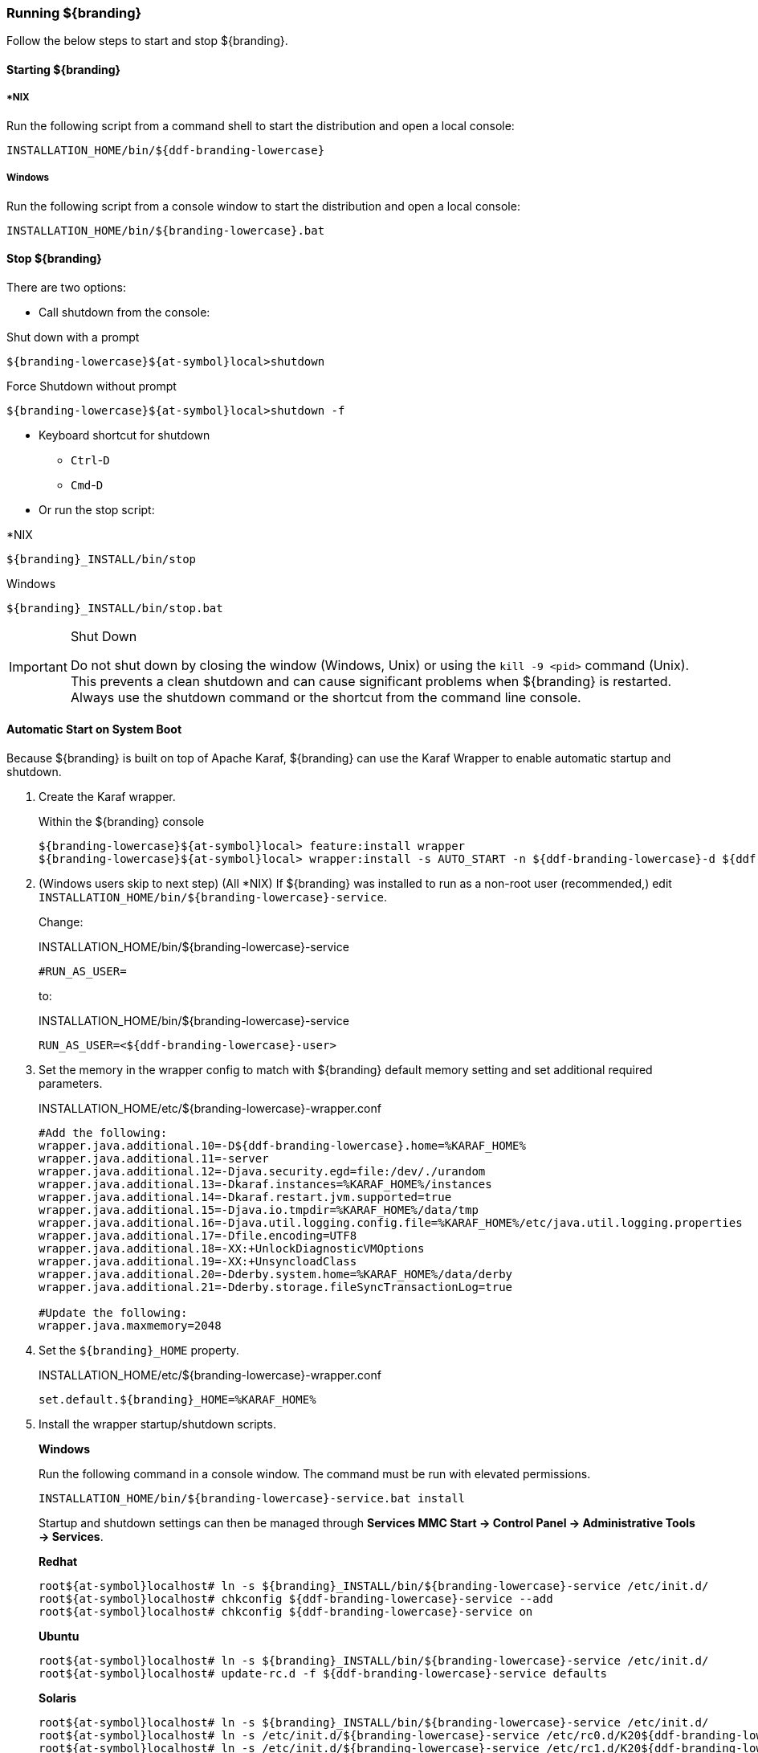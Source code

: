 ////
Running Section
////

=== Running ${branding}

Follow the below steps to start and stop ${branding}.

==== Starting ${branding}

===== *NIX

Run the following script from a command shell to start the distribution and open a local console:

----
INSTALLATION_HOME/bin/${ddf-branding-lowercase}
----

===== Windows

Run the following script from a console window to start the distribution and open a local console:

----
INSTALLATION_HOME/bin/${branding-lowercase}.bat
----

==== Stop ${branding}

There are two options:

* Call shutdown from the console:

.Shut down with a prompt
----
${branding-lowercase}${at-symbol}local>shutdown
----

.Force Shutdown without prompt
----
${branding-lowercase}${at-symbol}local>shutdown -f
----

* Keyboard shortcut for shutdown
** `Ctrl`-`D`
** `Cmd`-`D`
* Or run the stop script:

.*NIX
----
${branding}_INSTALL/bin/stop
----

.Windows
----
${branding}_INSTALL/bin/stop.bat
----

.Shut Down
[IMPORTANT]
====
Do not shut down by closing the window (Windows, Unix) or using the `kill -9 <pid>` command (Unix).
This prevents a clean shutdown and can cause significant problems when ${branding} is restarted.
Always use the shutdown command or the shortcut from the command line console.
====

==== Automatic Start on System Boot
// This section needs to be verified. Valid?
Because ${branding} is built on top of Apache Karaf, ${branding} can use the Karaf Wrapper to enable automatic startup and shutdown.

. Create the Karaf wrapper.
+
.Within the ${branding} console
----
${branding-lowercase}${at-symbol}local> feature:install wrapper
${branding-lowercase}${at-symbol}local> wrapper:install -s AUTO_START -n ${ddf-branding-lowercase}-d ${ddf-branding-lowercase}-D "${branding} Service"
----
+
. (Windows users skip to next step) (All *NIX) If ${branding} was installed to run as a non-root user (recommended,) edit `INSTALLATION_HOME/bin/${branding-lowercase}-service`.
+
Change:
+
.INSTALLATION_HOME/bin/${branding-lowercase}-service
----
#RUN_AS_USER=
----
+
to:
+
.INSTALLATION_HOME/bin/${branding-lowercase}-service
----
RUN_AS_USER=<${ddf-branding-lowercase}-user>
----
+
. Set the memory in the wrapper config to match with ${branding} default memory setting and set additional required parameters.
+
.INSTALLATION_HOME/etc/${branding-lowercase}-wrapper.conf
[source,java,linenums]
----
#Add the following:
wrapper.java.additional.10=-D${ddf-branding-lowercase}.home=%KARAF_HOME%
wrapper.java.additional.11=-server
wrapper.java.additional.12=-Djava.security.egd=file:/dev/./urandom
wrapper.java.additional.13=-Dkaraf.instances=%KARAF_HOME%/instances
wrapper.java.additional.14=-Dkaraf.restart.jvm.supported=true
wrapper.java.additional.15=-Djava.io.tmpdir=%KARAF_HOME%/data/tmp
wrapper.java.additional.16=-Djava.util.logging.config.file=%KARAF_HOME%/etc/java.util.logging.properties
wrapper.java.additional.17=-Dfile.encoding=UTF8
wrapper.java.additional.18=-XX:+UnlockDiagnosticVMOptions
wrapper.java.additional.19=-XX:+UnsyncloadClass
wrapper.java.additional.20=-Dderby.system.home=%KARAF_HOME%/data/derby
wrapper.java.additional.21=-Dderby.storage.fileSyncTransactionLog=true

#Update the following:
wrapper.java.maxmemory=2048
----
+
. Set the `${branding}_HOME` property.
+
.INSTALLATION_HOME/etc/${branding-lowercase}-wrapper.conf
----
set.default.${branding}_HOME=%KARAF_HOME%
----
+
. Install the wrapper startup/shutdown scripts.
+
*Windows*
+
Run the following command in a console window. The command must be run with elevated permissions.
+
----
INSTALLATION_HOME/bin/${branding-lowercase}-service.bat install
----
Startup and shutdown settings can then be managed through *Services MMC Start → Control Panel → Administrative Tools → Services*.
+
*Redhat*
+
----
root${at-symbol}localhost# ln -s ${branding}_INSTALL/bin/${branding-lowercase}-service /etc/init.d/
root${at-symbol}localhost# chkconfig ${ddf-branding-lowercase}-service --add
root${at-symbol}localhost# chkconfig ${ddf-branding-lowercase}-service on
----
+
*Ubuntu*
+
----
root${at-symbol}localhost# ln -s ${branding}_INSTALL/bin/${branding-lowercase}-service /etc/init.d/
root${at-symbol}localhost# update-rc.d -f ${ddf-branding-lowercase}-service defaults
----
+
*Solaris*
+
----
root${at-symbol}localhost# ln -s ${branding}_INSTALL/bin/${branding-lowercase}-service /etc/init.d/
root${at-symbol}localhost# ln -s /etc/init.d/${branding-lowercase}-service /etc/rc0.d/K20${ddf-branding-lowercase}-service
root${at-symbol}localhost# ln -s /etc/init.d/${branding-lowercase}-service /etc/rc1.d/K20${ddf-branding-lowercase}-service
root${at-symbol}localhost# ln -s /etc/init.d/${branding-lowercase}-service /etc/rc2.d/K20${ddf-branding-lowercase}-service
root${at-symbol}localhost# ln -s /etc/init.d/${branding-lowercase}-service /etc/rc3.d/S20${ddf-branding-lowercase}-service
----
+
[WARNING]
====
While it is not a necessary step, information on how to convert the System V init scripts to the Solaris System Management Facility can be found at http://www.oracle.com/technetwork/articles/servers-storage-admin/scripts-to-smf-1641705.html
====
+
.Solaris-Specific Modification
[WARNING]
====
Due to a slight difference between the Linux and Solaris implementation of the `ps` command, the `${ddf-branding-lowercase}-service` script needs to be modified.
====
+
. Locate the following line in ${branding}_INSTALL/bin/${branding-lowercase}-service
+
.Solaris ${branding}_INSTALL/bin/${branding-lowercase}-service
----
pidtest=`$PSEXE -p $pid -o command | grep $WRAPPER_CMD | tail -1`
----
+
. Change the word command to comm.
+
.Solaris ${branding}_Install/bin/${branding-lowercase}-service
----
pidtest=`$PSEXE -p $pid -o comm | grep $WRAPPER_CMD | tail -1`
----

===== Karaf Documentation

Because ${branding} is built on Apache Karaf, more information on operating ${branding} can be found in the http://karaf.apache.org/index/documentation.html[Karaf documentation].

====  Managing Applications from ${admin-console}

The *Manage* button enables activation/deactivation and adding/removing applications.

===== Activating / Deactivating Applications

The *Deactivate* button stops individual applications and any dependent apps.
Certain applications are central to overall functionality and cannot be deactivated.
These will have the *Deactivate* button disabled.
Disabled apps will be moved to a list at the bottom of the page, with an enable button to reactivate, if desired.

The *Add Application* button is at the end of the list of currently active applications.

===== Removing Applications

To remove an application, it must first be deactivated.
This enables the *Remove Application* button.

===== Upgrading Applications

Each application tile includes an upgrade button to select a new version to install.

===== System Settings Tab

The configuration and features installed can be viewed and edited from the System tab as well; however, it is recommended that configuration be managed from the applications tab.

[IMPORTANT]
====
In general, applications should be managed via the applications tab.
Configuration via this page could result in an unstable system.
Proceed with caution!
====

==== Federation

It is recommended to use the *${ddf-catalog} App -> Sources* tab to configure and manage sites/sources.

==== Console Commands

Once the distribution has started, users will have access to a powerful command line console, the ${command-console}.
This ${command-console} can be used to manage services, install new features and applications, and manage the state of the system.

===== Access the System Console

The Command Line Console is the console that is available to the user when the distribution is started manually.
It may also be accessed by using the `bin/client.bat` or `bin/client.sh` scripts.
For more information on how to use the `client` scripts or how to remote into the the shell console, see Using Remote Instances.

===== Example Commands

====== View Bundle Status

Call `bundle:list` on the console to view the status of the bundles loaded in the distribution.

====== View Installed Features

Execute `feature:list` to view the features installed in the distribution.

[NOTE]
====
The majority of functionality and information available on the ${admin-console} is also available on the Command Line Console.
====

==== Catalog Commands

[cols="1,1,8" options="header"]
|===
|Title
|Namespace
|Description

|${ddf-branding}:: Catalog :: Core :: Commands
|catalog
|The Catalog Shell Commands are meant to be used with any `CatalogProvider` implementations.
They provide general useful queries and functions against the Catalog API that can be used for debugging, printing, or scripting.

|===

[WARNING]
====
Most commands can bypass the Catalog framework and interact directly with the Catalog provider if given the `--provider` option, if available.
No pre/post plugins are executed and no message validation is performed if the `--provider` option is used.
====

===== Commands

----
catalog:describe     catalog:dump         catalog:envlist      catalog:ingest       catalog:inspect
catalog:latest       catalog:migrate      catalog:range        catalog:remove       catalog:removeall
catalog:replicate    catalog:search       catalog:spatial      catalog:validate
----

.Command Descriptions
[cols="1,9a" options="header"]
|===

|Command
|Description

|`describe`
|Provides a basic description of the Catalog implementation.

|`dump`
|Exports metacards from the local Catalog. Does not remove them. See below for date filtering options.

|`envlist`
|[IMPORTANT]
====
Deprecated as of ddf-catalog 2.5.0. Please use `platform:envlist`.
====

Provides a list of environment variables.

|`ingest`
|Ingests data files into the Catalog.

|`inspect`
|Provides the various fields of a metacard for inspection.

|`latest`
|Retrieves the latest records from the Catalog based on the Metacard.MODIFIED date.

|`migrate`
|Allows two `CatalogProvider`s to be configured and migrates the data from the primary to the secondary.

|`range`
|Searches by the given range arguments (exclusively).

|`remove`
|Deletes a record from the local Catalog.

|`removeall`
|Attempts to delete all records from the local Catalog.

|`replicate`
|Replicates data from a federated source into the local Catalog.

|`search`
|Searches records in the local Catalog.

|`spatial`
|Searches spatially the local Catalog.

|`validate`
|Validates an XML file against all installed validators and prints out human readable errors and warnings.

|===

===== Available System Console Commands

To get a list of commands, type in the namespace of the desired extension then press the *Tab* key.

For example, type `catalog`, then press *Tab*.

===== System Console Command Help

For details on any command, type `help` then the command.
For example, `help search` (see results of this command in the example below).

.Example Help
----
${branding-lowercase}${at-symbol}local>help search
DESCRIPTION
        catalog:search
        Searches records in the catalog provider.
SYNTAX
        catalog:search [options] SEARCH_PHRASE [NUMBER_OF_ITEMS]
ARGUMENTS
        SEARCH_PHRASE
                Phrase to query the catalog provider.
        NUMBER_OF_ITEMS
                Number of maximum records to display.
                (defaults to -1)
OPTIONS
        --help
                Display this help message
        case-sensitive, -c
                Makes the search case sensitive
        -p, -provider
                Interacts with the provider directly instead of the framework.

----

The `help` command provides a description of the provided command, along with the syntax in how to use it, arguments it accepts, and available options.

===== `catalog:dump` Options

The `catalog:dump` command was extended in ${branding} version 2.5.0 to provide selective export of metacards based on date ranges.
The `--created-after` and `--created-before` options allow filtering on the date and time that the metacard was created, while `--modified-after` and `--modified-before` options allow filtering on the date and time that the metacard was last modified (which is the created date if no other modifications were made).
These date ranges are exclusive (i.e., if the date and time match exactly, the metacard will not be included).
The date filtering options (`--created-after`, `--created-before`, `--modified-after`, and `--modified-before`) can be used in any combination, with the export result including only metacards that match all of the provided conditions.

If no date filtering options are provided, created and modified dates are ignored, so that all metacards match.

===== Date Syntax

Supported dates are taken from the common subset of ISO8601, matching the datetime from the following syntax:
----
datetime          = time | date-opt-time
time              = 'T' time-element [offset]
date-opt-time     = date-element ['T' [time-element] [offset]]
date-element      = std-date-element | ord-date-element | week-date-element
std-date-element  = yyyy ['-' MM ['-' dd]]
ord-date-element  = yyyy ['-' DDD]
week-date-element = xxxx '-W' ww ['-' e]
time-element      = HH [minute-element] | [fraction]
minute-element    = ':' mm [second-element] | [fraction]
second-element    = ':' ss [fraction]
fraction          = ('.' | ',') digit+
offset            = 'Z' | (('+' | '-') HH [':' mm [':' ss [('.' | ',') SSS]]]
----

====== Examples

----
${branding-lowercase}${at-symbol}local>// Given we've ingested a few metacards
${branding-lowercase}${at-symbol}local>catalog:latest
#       ID                                Modified Date              Title
1       a6e9ae09c792438e92a3c9d7452a449f  2014-06-13T09:56:18+10:00
2       b4aced45103a400da42f3b319e58c3ed  2014-06-13T09:52:12+10:00
3       a63ab22361e14cee9970f5284e8eb4e0  2014-06-13T09:49:36+10:00  myTitle

${branding-lowercase}${at-symbol}local>// Filter out older files
${branding-lowercase}${at-symbol}local>catalog:dump --created-after 2014-06-13T09:55:00+10:00 /home/bradh/${ddf-branding-lowercase}-catalog-dump
 1 file(s) dumped in 0.015 seconds

${branding-lowercase}${at-symbol}local>// Filter out new file
${branding-lowercase}${at-symbol}local>catalog:dump --created-before 2014-06-13T09:55:00+10:00 /home/bradh/${ddf-branding-lowercase}-catalog-dump
 2 file(s) dumped in 0.023 seconds

${branding-lowercase}${at-symbol}local>// Choose middle file
${branding-lowercase}${at-symbol}local>catalog:dump --created-after 2014-06-13T09:50:00+10:00 --created-before 2014-06-13T09:55:00+10:00 /home/bradh/${ddf-branding-lowercase}-catalog-dump
 1 file(s) dumped in 0.020 seconds

${branding-lowercase}${at-symbol}local>// Modified dates work the same way
${branding-lowercase}${at-symbol}local>catalog:dump --modified-after 2014-06-13T09:50:00+10:00 --modified-before 2014-06-13T09:55:00+10:00 /home/bradh/${ddf-branding-lowercase}-catalog-dump
 1 file(s) dumped in 0.015 seconds

${branding-lowercase}${at-symbol}local>// Can mix and match, most restrictive limits apply
${branding-lowercase}${at-symbol}local>catalog:dump --modified-after 2014-06-13T09:45:00+10:00 --modified-before 2014-06-13T09:55:00+10:00 --created-before 2014-06-13T09:50:00+10:00 /home/bradh/${ddf-branding-lowercase}-catalog-dump
 1 file(s) dumped in 0.024 seconds

${branding-lowercase}${at-symbol}local>// Can use UTC instead of (or in combination with) explicit timezone offset
${branding-lowercase}${at-symbol}local>catalog:dump --modified-after 2014-06-13T09:50:00+10:00 --modified-before 2014-06-13T09:55:00Z /home/bradh/${ddf-branding-lowercase}-catalog-dump
 2 file(s) dumped in 0.020 seconds
${branding-lowercase}${at-symbol}local>catalog:dump --modified-after 2014-06-13T09:50:00+10:00 --modified-before 2014-06-12T23:55:00Z /home/bradh/${ddf-branding-lowercase}-catalog-dump
 1 file(s) dumped in 0.015 seconds

${branding-lowercase}${at-symbol}local>// Can leave off timezone, but default (local time on server) may not match what you expect!
${branding-lowercase}${at-symbol}local>catalog:dump --modified-after 2014-06-13T09:50:00 --modified-before 2014-06-13T09:55:00 /home/bradh/${ddf-branding-lowercase}-catalog-dump
 1 file(s) dumped in 0.018 seconds

${branding-lowercase}${at-symbol}local>// Can leave off trailing minutes / seconds
${branding-lowercase}${at-symbol}local>catalog:dump --modified-after 2014-06-13T09 --modified-before 2014-06-13T09:55 /home/bradh/${ddf-branding-lowercase}-catalog-dump
 2 file(s) dumped in 0.024 seconds

${branding-lowercase}${at-symbol}local>// Can use year and day number
${branding-lowercase}${at-symbol}local>catalog:dump --modified-after 2014-164T09:50:00 /home/bradh/${ddf-branding-lowercase}-catalog-dump
 2 file(s) dumped in 0.027 seconds
----

===== Application Commands

Application commands are used from the ${ddf-branding} Admin application to manage applications in the ${branding}.

[NOTE]
====
The Application Commands are installed automatically with the Admin Application.
====

[cols="2,1,4"]
|===

|Title
|Namespace
|Description

|${ddf-branding} :: Admin :: Application Service
|app
|The ${ddf-admin} Application Service contains operations to work with applications.

|===

===== Listing Available System Console Commands

To get a list of commands, type in the namespace of the desired extension and press `<tab>`. For example, type in: `app`, then `<tab>`

[source]
----
${ddf-branding-lowercase}${at-symbol}local>app:
app:add       app:list      app:remove    app:start     app:status    app:stop      app:tree
----

===== Command Descriptions

[cols="1m,1m,5" options="header"]
|===

|Command
|Syntax
|Description

|add
|app:add appUri
|Adds an application with the given uri.

|remove
|app:remove appName
|Removes an application with the given name.

|start
|app:start appName
|Starts an application with the given name.

|stop
|app:stop appName
|Stops an application with the given name.

|list
|app:list
|Lists the applications that are in the system and gives their current state.

|status
|app:status appName
|Shows status of an application.
Gives information on the current state, features within the application, what required features are not started and what required bundles are not started.

|tree
|app:tree
|Creates a hierarchy tree of all of the applications.

|===

===== Command Usage Examples

Listing all applications

[source]
----
${branding-lowercase}${at-symbol}local>app:list
State      Name
[ACTIVE  ] catalog-app-<VERSION>
[ACTIVE  ] distribution-<VERSION>
[ACTIVE  ] platform-app-<VERSION>

[...]
----

This list shows all of the applications installed in ${branding}.
From here, use the name of an application to get more information on its status.

Getting status for a specific application

[source]
----
${ddf-branding-lowercase}${at-symbol}local>app:status catalog-app-<VERSION>
catalog-app-<VERSION>

Current State is: ACTIVE

Features Located within this Application:
    catalog-security-filter
    catalog-transformer-resource
    catalog-rest-endpoint
    abdera
    catalog-transformer-xml
    catalog-transformer-thumbnail
    catalog-transformer-metadata
    catalog-transformer-xsltengine
    catalog-core-fanoutframework
    catalog-transformer-tika
    catalog-core-api
    catalog-opensearch-source
    catalog-plugin-federationreplication
    catalog-opensearch-endpoint
    catalog-schematron-plugin
    catalog-transformer-geoformatter
    catalog-transformer-atom
    catalog-core-sourcemetricsplugin
    catalog-core-metricsplugin
    catalog-app
    catalog-transformer-json
    catalog-core-standardframework
    catalog-core

Required Features Not Started
    NONE

Required Bundles Not Started
    NONE

----

===== Application in Failure State

If an application is an a 'FAILED' state, it means that there is a required feature or bundle that is not started.

[source]
----
${ddf-branding-lowercase}${at-symbol}local>app:list
State      Name
[FAILED  ] catalog-app-<VERSION>
[ACTIVE  ] distribution-<VERSION>
[ACTIVE  ] platform-app-<VERSION>
----

In the above case, the catalog app is in a failure state.
Checking the status of that application will show what did not start correctly.

[source]
----
${ddf-branding-lowercase}${at-symbol}local>app:status catalog-app-<VERSION>
catalog-app-<VERSION>

Current State is: FAILED

Features Located within this Application:
    catalog-security-filter
    catalog-transformer-resource
    catalog-rest-endpoint
    abdera
    catalog-transformer-xml
    catalog-transformer-thumbnail
    catalog-transformer-metadata
    catalog-transformer-xsltengine
    catalog-core-fanoutframework
    catalog-transformer-tika
    catalog-core-api
    catalog-opensearch-source
    catalog-plugin-federationreplication
    catalog-opensearch-endpoint
    catalog-schematron-plugin
    catalog-transformer-geoformatter
    catalog-transformer-atom
    catalog-core-sourcemetricsplugin
    catalog-core-metricsplugin
    catalog-app
    catalog-transformer-json
    catalog-core-standardframework
    catalog-core

Required Features Not Started
    NONE

Required Bundles Not Started
    [261]   catalog-opensearch-endpoint
----

This status shows that bundle #261, the catalog-opensearch-endpoint, did not start. Performing a 'list' on the console verifies this:

[source]
----
[ 261] [Resolved   ] [            ] [       ] [   80] DDF :: Catalog :: OpenSearch :: Endpoint (<VERSION>)
----

Once that bundle is started by fixing its error, the catalog application will show as being in an ACTIVE state.

==== Command Scheduler

Command Scheduler is a capability exposed through the ${admin-console} (\${secure_url}/admin) that allows administrators to schedule Command Line Commands to be run at specified intervals.

===== Using the Command Scheduler

The Command Scheduler allows administrators to schedule Command Line Shell Commands to be run in a "platform-independent" method.
For instance, if an administrator wanted to use the Catalog commands to export all records of a Catalog to a directory, the administrator could write a cron job or a scheduled task to remote into the container and execute the command.
Writing these types of scripts are specific to the administrator's operating system and also requires extra logic for error handling if the container is up.
The administrator can also create a Command Schedule, which currently requires only two fields.
The Command Scheduler only runs when the container is running, so there is no need to verify if the container is up.
In addition, when the container is restarted, the commands are rescheduled and executed again.

====== Schedule a Command

. Navigate to the ${admin-console} (${secure_url}/admin).
. Select *${branding} Platform*
. Select *Platform Command Scheduler*.
. Type the command or commands to be executed in the *Command* text field. Commands can be separated by a semicolon and will execute in order from left to right.
. Type in a positive integer for the *Interval In Seconds* field.
. Select the *Save* button. Once the *Save* button is selected, the command is executed immediately. It's next scheduled execution begins after the amount of seconds specified in the *Interval In Seconds* field and repeats indefinitely until the container is shut down or the scheduled command is deleted.

[NOTE]
====
Scheduled Commands can be updated and deleted.
To delete, clear the fields and click *Save*.
To update, modify the fields and click *Save*.
====

===== Updating a Scheduled Command

. Navigate to the *${admin-console}*.
. Click on the *${ddf-platform}* application.
. Click on the *Configuration* tab.
. Under the *Platform Command Scheduler* configuration are all the scheduled commands.
Scheduled commands have the following syntax `${ddf-branding-lowercase}.platform.scheduler.Command.{GUID}` such as `${ddf-branding-lowercase}.platform.scheduler.Command.4d60c917-003a-42e8-9367-1da0f822ca6e`.
. Find the desired configuration to modify and update either the *Command* text field or the *Interval In Seconds* field or both.
. Click *Save changes*.
Once the Save button has been clicked, the command will be executed immediately.
Its next scheduled execution happens after the time specified in Interval In Seconds and repeats indefinitely until the container is shutdown or the Scheduled Command is deleted.

====== Command Output

Commands that normally write out to the console will write out to the distribution's log.
For example, if an `echo "Hello World"` command is set to run every five seconds, the log displays the following:

.Sample Command Output in the Log
----
16:01:32,582 | INFO  | heduler_Worker-1 | ${ddf-branding-lowercase}.platform.scheduler.CommandJob          68 | platform-scheduler   | Executing command [echo Hello World]
16:01:32,583 | INFO  | heduler_Worker-1 | ${ddf-branding-lowercase}.platform.scheduler.CommandJob          70 | platform-scheduler   | Execution Output: Hello World
16:01:37,581 | INFO  | heduler_Worker-4 | ${ddf-branding-lowercase}.platform.scheduler.CommandJob          68 | platform-scheduler   | Executing command [echo Hello World]
16:01:37,582 | INFO  | heduler_Worker-4 | ${ddf-branding-lowercase}.platform.scheduler.CommandJob          70 | platform-scheduler   | Execution Output: Hello World
----

In short, administrators can view the status of a run within the log as long as INFO was set as the status level.

==== Subscriptions Commands

[cols="3,1,6" options="header"]
|===

|Title
|Namespace
|Description

|`${ddf-branding} :: Catalog :: Core :: PubSub Commands`
|`subscriptions`
|The ${branding} PubSub shell commands provide functions to list the registered subscriptions in ${branding} and to delete subscriptions.

|===

[WARNING]
====
The subscriptions commands are installed when the Catalog application is installed.
====

===== Commands

----
${branding-lowercase}${at-symbol}local>subscriptions:
subscriptions:delete    subscriptions:list
----

===== Command Descriptions

[cols="1,4" options="header"]
|===

|Command
|Description

|`delete`
|Deletes the subscription(s) specified by the search phrase or LDAP filter.

|`list`
|List the subscription(s) specified by the search phrase or LDAP filter.
|===

===== List Available System Console Commands

To get a list of commands, type the namespace of the desired extension the press the Tab key.

For example, type `subscriptions` then press *Tab*.

System Console Command Help
For details on any command type `help` then the subscriptions command.
For example, `help subscriptions:list` displays the data in the following table.

.Example Help
----
${branding-lowercase}${at-symbol}local>help subscriptions:list
DESCRIPTION
        subscriptions:list
        Allows users to view registered subscriptions.
SYNTAX
        subscriptions:list [options] [search phrase or LDAP filter]
ARGUMENTS
        search phrase or LDAP filter
                Subscription ID to search for. Wildcard characters (*) can be used in the ID, e.g., my*name or *123. If an id is not provided, then
                all of the subscriptions are displayed.
OPTIONS
        filter, -f
                Allows user to specify any type of LDAP filter rather than searching on single subscription ID.
                You should enclose the LDAP filter in quotes since it will often have special characters in it.
                An example LDAP filter would be:
                (& (subscription-id=my*) (subscription-id=*169*))
                which searches for all subscriptions starting with "my" and having 169 in the ID, which can be thought of as part of an IP address.
                An example of the entire quote command would be:
                subscriptions:list -f ""(& (subscription-id=my*) (subscription-id=*169*))"
        --help
                Display this help message
----

The `help` command provides a description of the command, along with the syntax on how to use it, arguments it accepts, and available options.

===== `subscriptions:list` Command Usage Examples

Note that no arguments are required for the `subscriptions:list` command.
If no argument is provided, all subscriptions will be listed.
A count of the subscriptions found matching the list command's search phrase (or LDAP filter) is displayed first followed by each subscription's ID.

====== List All Subscriptions

----
${branding-lowercase}${at-symbol}local>subscriptions:list

Total subscriptions found: 3

Subscription ID
my.contextual.id.v20|http://172.18.14.169:8088/mockCatalogEventConsumerBinding?WSDL
my.contextual.id.v30|http://172.18.14.169:8088/mockEventConsumerBinding?WSDL
my.contextual.id.json|http://172.18.14.169:8088/services/json/local/event/notification
----

====== List a Specific Subscription by ID

----
${branding-lowercase}${at-symbol}local>subscriptions:list "my.contextual.id.v20|http://172.18.14.169:8088/mockCatalogEventConsumerBinding?WSDL"

Total subscriptions found: 1

Subscription ID
my.contextual.id.v20|http://172.18.14.169:8088/mockCatalogEventConsumerBinding?WSDL
----

[WARNING]
====
It is recommended to always quote the search phrase (or LDAP filter) argument to the command so that any special characters are properly processed.
====

====== List Subscriptions Using Wildcards

----
${branding-lowercase}${at-symbol}local>subscriptions:list "my*"

Total subscriptions found: 3

Subscription ID
my.contextual.id.v20|http://172.18.14.169:8088/mockCatalogEventConsumerBinding?WSDL
my.contextual.id.v30|http://172.18.14.169:8088/mockEventConsumerBinding?WSDL
my.contextual.id.json|http://172.18.14.169:8088/services/json/local/event/notification


${branding-lowercase}${at-symbol}local>subscriptions:list "*json*"

Total subscriptions found: 1

Subscription ID
my.contextual.id.json|http://172.18.14.169:8088/services/json/local/event/notification


${branding-lowercase}${at-symbol}local>subscriptions:list "*WSDL"

Total subscriptions found: 2

Subscription ID
my.contextual.id.v20|http://172.18.14.169:8088/mockCatalogEventConsumerBinding?WSDL
my.contextual.id.v30|http://172.18.14.169:8088/mockEventConsumerBinding?WSDL

----

====== List Subscriptions Using an LDAP Filter
The example below illustrates searching for any subscription that has "json" or "v20" anywhere in its subscription ID.

----
${branding-lowercase}${at-symbol}local>subscriptions:list -f "(|(subscription-id=*json*) (subscription-id=*v20*))"

Total subscriptions found: 2

Subscription ID
my.contextual.id.v20|http://172.18.14.169:8088/mockCatalogEventConsumerBinding?WSDL
my.contextual.id.json|http://172.18.14.169:8088/services/json/local/event/notification
----

The example below illustrates searching for any subscription that has `json` and `172.18.14.169` in its subscription ID. This could be a handy way of finding all subscriptions for a specific site.

----
${branding-lowercase}${at-symbol}local>subscriptions:list -f "(&(subscription-id=*json*) (subscription-id=*172.18.14.169*))"

Total subscriptions found: 1

Subscription ID
my.contextual.id.json|http://172.18.14.169:8088/services/json/local/event/notification
----

===== `subscriptions:delete` Command Usage Example

The arguments for the `subscriptions:delete` command are the same as for the `list` command, except that a search phrase or LDAP filter must be specified.
If one of these is not specified an error will be displayed.
When the `delete` command is executed it will display each subscription ID it is deleting.
If a subscription matches the search phrase but cannot be deleted, a message in red will be displayed with the ID.
After all matching subscriptions are processed, a summary line is displayed indicating how many subscriptions were deleted out of how many matching subscriptions were found.

====== Delete a Specific Subscription Using Its Exact ID

----
${branding-lowercase}${at-symbol}local>subscriptions:delete "my.contextual.id.json|http://172.18.14.169:8088/services/json/local/event/notification"

Deleted subscription for ID = my.contextual.id.json|http://172.18.14.169:8088/services/json/local/event/notification

Deleted 1 subscriptions out of 1 subscriptions found.
----

===== Delete Subscriptions Using Wildcards

[source,linenums]
----
${branding-lowercase}${at-symbol}local>subscriptions:delete "my*"

Deleted subscription for ID = my.contextual.id.v20|http://172.18.14.169:8088/mockCatalogEventConsumerBinding?WSDL
Deleted subscription for ID = my.contextual.id.v30|http://172.18.14.169:8088/mockEventConsumerBinding?WSDL

Deleted 2 subscriptions out of 2 subscriptions found.

${branding-lowercase}${at-symbol}local>subscriptions:delete "*json*"

Deleted subscription for ID = my.contextual.id.json|http://172.18.14.169:8088/services/json/local/event/notification

Deleted 1 subscriptions out of 1 subscriptions found.
----

===== Delete All Subscriptions

[source,linenums]
----
${branding-lowercase}${at-symbol}local>subscriptions:delete *

Deleted subscription for ID = my.contextual.id.v30|http://172.18.14.169:8088/mockEventConsumerBinding?WSDL
Deleted subscription for ID = my.contextual.id.v20|http://172.18.14.169:8088/mockCatalogEventConsumerBinding?WSDL
Deleted subscription for ID = my.contextual.id.json|http://172.18.14.169:8088/services/json/local/event/notification

Deleted 3 subscriptions out of 3 subscriptions found.
----

===== Delete Subscriptions Using an LDAP Filter

----
${branding-lowercase}${at-symbol}local>subscriptions:delete -f "(&(subscription-id=*WSDL) (subscription-id=*172.18.14.169*))"

Deleted subscription for ID = my.contextual.id.v20|http://172.18.14.169:8088/mockCatalogEventConsumerBinding?WSDL
Deleted subscription for ID = my.contextual.id.v30|http://172.18.14.169:8088/mockEventConsumerBinding?WSDL

Deleted 2 subscriptions out of 2 subscriptions found.
----

==== Platform Commands

[cols="2,1,7" options="header"]
|===

|Title
|Namespace
|Description

|${branding} Platform Commands
|`platform`
|The ${branding} Platform Shell Commands provide generic platform management functions

|===

[WARNING]
====
The Platform Commands are installed when the Platform application is installed.
====

===== Commands

====== Command Descriptions

----
${branding-lowercase}${at-symbol}local>platform:
platform:describe    platform:envlist
----

[cols="2" options="header"]
|===

|Command
|Description

|`config-export`
|Exports the current configurations.

|`config-status`
|Lists import status of configuration files.

|`describe`
|Shows the current platform configuration.

|`envlist`
|Provides a list of environment variables.

|===

====== List Available System Console Commands

To view a list of commands, type the namespace of the desired extension and press the *Tab* key.

For example, type *platform* then press *Tab*.

===== System Console Command Help

For details on any command type `help` followed by the platform command.

For example, help `platform:envlist`

===== Example Help

----
${branding-lowercase}${at-symbol}local>help platform:envlist
DESCRIPTION
        platform:envlist

        Provides a list of environment variables

SYNTAX
        platform:envlist [options]

OPTIONS
        --help
                Display this help message
----

The `help` command provides a description of the provided command, along with the syntax in how to use it, arguments it accepts, and available options.

==== Persistence Commands

[cols="2,1,7" options="header"]
|===
|Title
|Namespace
|Description

|${branding}:: Persistence :: Core :: Commands
|store
|The Persistence Shell Commands are meant to be used with any PersistentStore implementations. They provide the ability to query and delete entries from the persistence store.

|===

===== Commands

----
store:delete    store:list
----

====== Command Descriptions

[cols="2,6"]
|===

|Command
|Description

|`delete`
|Delete entries from the persistence store that match a given CQL statement

|`list`
|Lists entries that are stored in the persistence store.

|===

====== Available System Console Commands

To get a list of commands, type in the namespace of the desired extension then press the *Tab* key.

For example, type _store_, then press *Tab*.

===== System Console Command Help

For details on any command, type help then the command.
For example, help `store:list` (see results of this command in the example below).

====== Example Help

----
${branding-lowercase}${at-symbol}local>help store:list
DESCRIPTION
        store:list

    Lists entries that are available in the persistent store.

SYNTAX
        store:list [options]

OPTIONS
        User ID, -u, --user
                User ID to search for notifications. If an id is not provided, then all of the notifications for all users are displayed.
        --help
                Display this help message
        Persistence Type, -t, --type
                Type of item to retrieve from the persistence store.
                Options: metacard, saved_query, notification, task, or workspace
        CQL, -c, --cql
                OGC CQL statement to query the persistence store. Not specifying returns all entries. More information on CQL is available at:
                http://docs.geoserver.org/stable/en/user/tutorials/cql/cql_tutorial.html
----

The `help` command provides a description of the provided command, along with the syntax in how to use it, arguments it accepts, and available options.

==== CQL Syntax

The CQL syntax used should follow the OGC CQL format.
Examples and a description of the grammar is located at http://docs.geoserver.org/stable/en/user/tutorials/cql/cql_tutorial.html[CQL Tutorial].

===== Examples

----
Finding all notifications that were sent due to a download:
${branding-lowercase}${at-symbol}local>store:list --cql "application='Downloads'" --type notification

Deleting a specific notification:
${branding-lowercase}${at-symbol}local>store:delete --cql "id='fdc150b157754138a997fe7143a98cfa'" --type notification
----

==== Ingesting Data

Ingesting is the process of getting metadata into the Catalog Framework.
Ingested files are "transformed" into a neutral format that can be search against as well as migrated to other formats and systems.
There are multiple methods available for ingesting files into the ${branding}.

===== File types supported

${branding} supports a wide variety of file types and data types for ingest.
The ${branding}'s internal Input Transformers extract the necessary data into a generalized format.
${branding} supports ingest of many datatypes and commonly used file formats, such as Microsoft office products: Word documents, Excel spreadsheets, and PowerPoint presentations as well as .pdf files, GeoJson and others.

==== Methods of Ingest

===== Easy (for fewer records or manual ingesting)

====== Ingest command (console)

The ${branding} console application has a command line option for ingesting files

====== Usage

The syntax for the ingest command is `ingest -t <transformer type> <file path>` relative to the installation path.

For XML data, run this command:
----
ingest -t xml examples/metacards/xml
----

====== Directory Monitor

The ${ddf-catalog} application contains a Directory Monitor feature that allows files placed in a single directory to be monitored and ingested automatically.
For more information about configuring a directory to be monitored, consult Directory Monitor.

====== Using Directory Monitor

Simply place the desired files in the monitored directory and it will be ingested automatically.
If, for any reason, the files cannot be ingested, they will be moved to an automatically created sub-folder named `.errors`.
Optionally, ingested files can be automatically moved to a sub-folder called `.ingested`.

===== Medium

====== External Methods

Several third-party tools, such as cURL.exe and the Chrome Advanced Rest Client, can be used to send files and other types of data to ${branding} for ingest.

.Windows Example
----
curl -H "Content-type: application/json;id=geojson" -i -X POST -d ${at-symbol}"C:\path\to\geojson_valid.json" ${secure_url}/services/catalog
----
+
.*NIX Example
----
curl -H "Content-type: application/json;id=geojson" -i -X POST -d ${at-symbol}geojson_valid.json ${secure_url}/services/catalog
----
+
Where:
*-H* adds an HTTP header. In this case, Content-type header `application/json;id=geojson` is added to match the data being sent in the request.
*-i* requests that HTTP headers are displayed in the response.
*-X* specifies the type of HTTP operation. For this example, it is necessary to POST (ingest) data to the server.
*-d* specifies the data sent in the POST request. The `${at-symbol}` character is necessary to specify that the data is a file.
+
The last parameter is the URL of the server that will receive the data.
+
This should return a response similar to the following (the actual catalog ID in the id and Location URL fields will be different):
+
.Sample Response
[source,http,linenums]
----
HTTP/1.1 201 Created
Content-Length: 0
Date: Mon, 22 Apr 2015 22:02:22 GMT
id: 44dc84da101c4f9d9f751e38d9c4d97b
Location: ${secure_url}/services/catalog/44dc84da101c4f9d9f751e38d9c4d97b
Server: Jetty(7.5.4.v20111024)
----
+
. Verify the entry was successfully ingested by entering in a browser the URL returned in the POST response's HTTP header. For instance in our example, it was `/services/catalog/44dc84da101c4f9d9f751e38d9c4d97b`. This should display the catalog entry in XML within the browser.
. Verify the catalog entry exists by executing a query via the OpenSearch endpoint.
. Enter the following URL in a browser /services/catalog/query?q=ddf. A single result, in Atom format, should be returned.

===== Verifying Ingest

. Verify GeoJson file was stored using the Content REST endpoint.
.. Send a GET command to read the content from the content repository using the Content REST endpoint. This can be done using `cURL` command below. Note that the GUID will be different for each ingest. The GUID can be determined by going to the `<DISTRIBUTION_INSTALL_DIR>/content/store` directory and copying the sub-directory in this folder (there should only be one).

.Windows Example
[source,terminal]
----
curl -X GET ${secure_url}/services/content/c90147bf86294d46a9d35ebbd44992c5
----

.*NIX Example
[source,terminal]
----
curl -X GET ${secure_url}/services/content/c90147bf86294d46a9d35ebbd44992c5
----

The response to the GET command will be the contents of the `geojson_valid.json` file originally ingested.

===== Advanced (more records, automated ingest)

The ${branding} provides endpoints for both REST and SOAP services, allowing integration with other data systems and the ability to further automate ingesting data into the catalog.

==== Removing Expired Records from Catalog

${branding} has many ways to remove expired records from the underlying Catalog data store.
Nevertheless, the benefits of data standardization is that an attempt can be made to remove records without the need to know any vendor-specific information.
Whether the data store is a search server, a No-SQL database, or a relational database, expired records can be removed universally using the Catalog API and the Catalog Commands.

===== Universal Expired Records Removal

====== Manual Removal

To manually remove expired records from the Catalog, execute in the Command Line Console,

----
catalog:removeall --expired
----

When prompted, type yes to remove all expired records.

[TIP]
====
For help on the removeall command, execute

`help catalog:removeall`
====

====== Automated Removal

By default, the ${branding} runs a scheduled command every 24 hours to remove expired records.
The command is executed and scheduled <<Using the Command Scheduler>>.
To change the configuration out of the box, follow the <<Updating a Scheduled Command>> instructions.
If an administrator wants to create additional scheduled tasks to remove records from the local Catalog, the administrator can follow the steps provided in the Scheduling a Command section.
In the Command text field, type the following

`catalog:removeall --force --expired`

If it is intended to have this run daily, type 86400 for the amount of seconds.
(60 seconds/min x 60 minutes/hr x 24 hours/day = 86400 seconds for one day)

===== Explanation of Command to Remove Expired Records

The `catalog:removeall` command states you want to remove records from the local Catalog.

The `--force` option is used to suppress the confirmation message which asks a user if the user intentionally wants to permanently remove records from the Catalog.

The `--expired` option is to remove only expired records.

[IMPORTANT]
====
If the `--expired` option is omitted, then all records will be removed from the Catalog.
====

===== Non-Universal or Catalog Specific Removal

Using the Catalog Commands is convenient for achieving many goals such as removing expired records, but is not always the most efficient since not all Catalog implementation details are known.
The Catalog API does not allow for every special nuance of a specific data store.
Therefore, whether an administrator's data store is from Oracle, Solr, or any other vendor, the administrator should consult the specific Catalog implementation's documentation on the best method to remove metadata.
Many specific Catalog implementations might come with their own custom scripts for removing expired metadata such as the SQL scripts provided for the Oracle Catalog implementation.

===== Automatic Catalog Backup

To backup local catalog records.
A backup plugin is disabled by default for performance reasons.
It can be enabled and configured in the:

*${admin-console} -> ${ddf-catalog} -> Configuration -> Backup Post-Ingest Plugin.*

==== Metrics Reporting

Metrics are available in several formats and levels of detail.

Complete the following procedure now that several queries have been executed.

. Select *${branding}-Platform*
. Select *Metrics* tab
. For individual metrics, choose the format desired from the desired timeframe column
.. PNG
.. CSV
.. XLS
. For a detailed report of all metrics, at the bottom of the page are selectors to choose time frame and summary level.
A report is generated in _xls_ format.

==== Monitoring ${branding}

The ${branding} contains many tools to monitor system functionality, usage, and overall system health.

===== Managing Logging

The ${branding} supports a dynamic and customizable logging system including log level, log format, log output destinations, roll over, etc.

====== Configuring Logging

Edit the configuration file `[${branding-lowercase}_install_dir]/etc/org.ops4j.pax.logging.cfg]`

====== ${branding} log file

The name and location of the log file can be changed with the following setting:

`log4j.appender.out.file=<KARAF.DATA>/log/${branding-lowercase}.log`

====== [[controlling_log_level]]Controlling log level

A useful way to debug and detect issues is to change the log level:

`log4j.rootLogger=DEBUG, out, osgi:VmLogAppender`

====== Controlling the size of the log file

Set the maximum size of the log file before it is rolled over by editing the value of this setting:

`log4j.appender.out.maxFileSize=20MB`

====== Number of backup log files to keep

Adjust the number of backup files to keep by editing the value of the of this setting:

`log4j.appender.out.maxBackupIndex=10`

====== Enabling logging of inbound and outbound SOAP messages for the ${branding} SOAP endpoints

By default, the ${branding} start scripts include a system property enabling logging of inbound and outbound SOAP messages.

`-Dcom.sun.xml.ws.transport.http.HttpAdapter.dump=true`

In order to see the messages in the log, one must set the logging level for `org.apache.cxf.services` to `INFO`. By default, the logging level for `org.apache.cxf` is set to `WARN`.

`${branding-lowercase}${at-symbol}local>log:set INFO org.apache.cxf.services`

===== External Resources

Other appenders can be selected and configured.

For more detail on configuring the log file and what is logged to the console a handy reference is `http://karaf.apache.org/manual/latest-2.2.x/users-guide/logging-system.html`

==== Enabling HTTP Access Logging

===== Configuring

To enable access logs for the current ${branding}, do the following:

* Update the `jetty.xml` file located in `etc/` adding the following xml:

[source,xml,linenums]
----
<Get name="handler">
    <Call name="addHandler">
      <Arg>
        <New class="org.eclipse.jetty.server.handler.RequestLogHandler">
          <Set name="requestLog">
            <New id="RequestLogImpl" class="org.eclipse.jetty.server.NCSARequestLog">
              <Arg><SystemProperty name="jetty.logs" default="data/log/"/>/yyyy_mm_dd.request.log</Arg>
              <Set name="retainDays">90</Set>
              <Set name="append">true</Set>
              <Set name="extended">false</Set>
              <Set name="LogTimeZone">GMT</Set>
            </New>
          </Set>
        </New>
      </Arg>
    </Call>
  </Get>
----

Change the location of the logs to the desired location. In the settings above, location will default to data/log (same place where the log is located).

The log is using _National Center for Supercomputing Association Applications (NCSA)_ or Common format (hence the class 'NCSARequestLog').
This is the most popular format for access logs and can be parsed by many web server analytics tools. Here is a sample output:

[source]
----
127.0.0.1 -  -  [14/Jan/2013:16:21:24 +0000] "GET /favicon.ico HTTP/1.1" 200 0
127.0.0.1 -  -  [14/Jan/2013:16:21:33 +0000] "GET /services/ HTTP/1.1" 200 0
127.0.0.1 -  -  [14/Jan/2013:16:21:33 +0000] "GET /services//?stylesheet=1 HTTP/1.1" 200 0
127.0.0.1 -  -  [14/Jan/2013:16:21:33 +0000] "GET /favicon.ico HTTP/1.1" 200 0
----

===== External Resources

http://team.ops4j.org/wiki/display/paxweb/Advanced+Jetty+Configuration[Advanced Jetty Configuration]
http://wiki.eclipse.org/Jetty/Tutorial/RequestLog[Jetty Request Log Tutorial]

===== Using the LogViewer

Monitor system logs with the *LogViewer*, a convenient "viewing portal" for incoming logs.

* Navigate to the LogViewer at \${secure_url}/admin/logviewer

The LogViewer displays the most recent 500 log messages by default, but will grow to a maximum of 5000 messages.

Log events can be filtered by:

* Log level (`ERROR`, `WARNING`, etc).
** The LogViewer will display at the currently configured log level for the Karaf logs.
*** See <<controlling_log_level, Controlling Log Level>> to change log level.
* Log message text.
* Bundle generating the message.

[WARNING]
====
It is not recommended to use the LogViewer if the system logger is set to a low reporting level such as `TRACE`.
The volume of messages logged will exceed the polling rate, and incoming logs may be missed.

The actual logs being polled by the LogViewer can still be accessed at `<INSTALL_HOME>/data/log`
====

[NOTE]
====
The LogViewer settings don't change any of the underlying logging settings, only which messages are displayed.
It does not affect the logs generated or events captured by the system logger.
====
